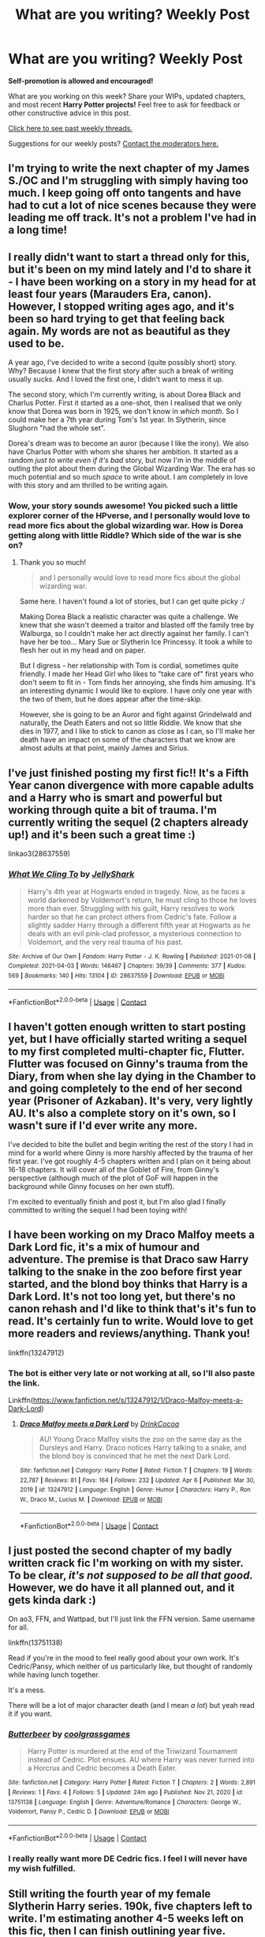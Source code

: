 #+TITLE: What are you writing? Weekly Post

* What are you writing? Weekly Post
:PROPERTIES:
:Author: the-phony-pony
:Score: 26
:DateUnix: 1617796823.0
:DateShort: 2021-Apr-07
:FlairText: Discussion
:END:
*Self-promotion is allowed and encouraged!*

What are you working on this week? Share your WIPs, updated chapters, and most recent *Harry Potter projects!* Feel free to ask for feedback or other constructive advice in this post.

[[https://www.reddit.com/r/HPfanfiction/search?q=flair%3AWeekly+Discussion&restrict_sr=on&sort=new&t=all][Click here to see past weekly threads.]]

Suggestions for our weekly posts? [[https://www.reddit.com/message/compose?to=%2Fr%2FHPfanfiction&subject=Weekly+Thread][Contact the moderators here.]]


** I'm trying to write the next chapter of my James S./OC and I'm struggling with simply having too much. I keep going off onto tangents and have had to cut a lot of nice scenes because they were leading me off track. It's not a problem I've had in a long time!
:PROPERTIES:
:Author: FloreatCastellum
:Score: 6
:DateUnix: 1617797123.0
:DateShort: 2021-Apr-07
:END:


** I really didn't want to start a thread only for this, but it's been on my mind lately and I'd to share it - I have been working on a story in my head for at least four years (Marauders Era, canon). However, I stopped writing ages ago, and it's been so hard trying to get that feeling back again. My words are not as beautiful as they used to be.

A year ago, I've decided to write a second (quite possibly short) story. Why? Because I knew that the first story after such a break of writing usually sucks. And I loved the first one, I didn't want to mess it up.

The second story, which I'm currently writing, is about Dorea Black and Charlus Potter. First it started as a one-shot, then I realised that we only know that Dorea was born in 1925, we don't know in /which month/. So I could make her a 7th year during Tom's 1st year. In Slytherin, since Slughorn "had the whole set".

Dorea's dream was to become an auror (because I like the irony). We also have Charlus Potter with whom she shares her ambition. It started as a random /just to write even if it's bad/ story, but now I'm in the middle of outling the plot about them during the Global Wizarding War. The era has so much potential and so much /space/ to write about. I am completely in love with this story and am thrilled to be writing again.
:PROPERTIES:
:Author: rimasshai
:Score: 6
:DateUnix: 1617824267.0
:DateShort: 2021-Apr-08
:END:

*** Wow, your story sounds awesome! You picked such a little explorer corner of the HPverse, and I personally would love to read more fics about the global wizarding war. How is Dorea getting along with little Riddle? Which side of the war is she on?
:PROPERTIES:
:Author: JustLetMeLurkDammit
:Score: 4
:DateUnix: 1617903664.0
:DateShort: 2021-Apr-08
:END:

**** Thank you so much!

#+begin_quote
  and I personally would love to read more fics about the global wizarding war.
#+end_quote

Same here. I haven't found a lot of stories, but I can get quite picky :/

Making Dorea Black a realistic character was quite a challenge. We knew that she wasn't deemed a traitor and blasted off the family tree by Walburga, so I couldn't make her act directly against her family. I can't have her be too... Mary Sue or Slytherin Ice Princessy. It took a while to flesh her out in my head and on paper.

But I digress - her relationship with Tom is cordial, sometimes quite friendly. I made her Head Girl who likes to "take care of" first years who don't seem to fit in - Tom finds her annoying, she finds him amusing. It's an interesting dynamic I would like to explore. I have only one year with the two of them, but he does appear after the time-skip.

However, she is going to be an Auror and fight against Grindelwald and naturally, the Death Eaters and not so little Riddle. We know that she dies in 1977, and I like to stick to canon as close as I can, so I'll make her death have an impact on some of the characters that we know are almost adults at that point, mainly James and Sirius.
:PROPERTIES:
:Author: rimasshai
:Score: 3
:DateUnix: 1617963246.0
:DateShort: 2021-Apr-09
:END:


** I've just finished posting my first fic!! It's a Fifth Year canon divergence with more capable adults and a Harry who is smart and powerful but working through quite a bit of trauma. I'm currently writing the sequel (2 chapters already up!) and it's been such a great time :)

linkao3(28637559)
:PROPERTIES:
:Author: LunaLoveGreat33
:Score: 5
:DateUnix: 1617893098.0
:DateShort: 2021-Apr-08
:END:

*** [[https://archiveofourown.org/works/28637559][*/What We Cling To/*]] by [[https://www.archiveofourown.org/users/JellyShark/pseuds/JellyShark][/JellyShark/]]

#+begin_quote
  Harry's 4th year at Hogwarts ended in tragedy. Now, as he faces a world darkened by Voldemort's return, he must cling to those he loves more than ever. Struggling with his guilt, Harry resolves to work harder so that he can protect others from Cedric's fate. Follow a slightly sadder Harry through a different fifth year at Hogwarts as he deals with an evil pink-clad professor, a mysterious connection to Voldemort, and the very real trauma of his past.
#+end_quote

^{/Site/:} ^{Archive} ^{of} ^{Our} ^{Own} ^{*|*} ^{/Fandom/:} ^{Harry} ^{Potter} ^{-} ^{J.} ^{K.} ^{Rowling} ^{*|*} ^{/Published/:} ^{2021-01-08} ^{*|*} ^{/Completed/:} ^{2021-04-03} ^{*|*} ^{/Words/:} ^{146467} ^{*|*} ^{/Chapters/:} ^{39/39} ^{*|*} ^{/Comments/:} ^{377} ^{*|*} ^{/Kudos/:} ^{569} ^{*|*} ^{/Bookmarks/:} ^{140} ^{*|*} ^{/Hits/:} ^{13104} ^{*|*} ^{/ID/:} ^{28637559} ^{*|*} ^{/Download/:} ^{[[https://archiveofourown.org/downloads/28637559/What%20We%20Cling%20To.epub?updated_at=1617858849][EPUB]]} ^{or} ^{[[https://archiveofourown.org/downloads/28637559/What%20We%20Cling%20To.mobi?updated_at=1617858849][MOBI]]}

--------------

*FanfictionBot*^{2.0.0-beta} | [[https://github.com/FanfictionBot/reddit-ffn-bot/wiki/Usage][Usage]] | [[https://www.reddit.com/message/compose?to=tusing][Contact]]
:PROPERTIES:
:Author: FanfictionBot
:Score: 2
:DateUnix: 1617893116.0
:DateShort: 2021-Apr-08
:END:


** I haven't gotten enough written to start posting yet, but I have officially started writing a sequel to my first completed multi-chapter fic, Flutter. Flutter was focused on Ginny's trauma from the Diary, from when she lay dying in the Chamber to and going completely to the end of her second year (Prisoner of Azkaban). It's very, very lightly AU. It's also a complete story on it's own, so I wasn't sure if I'd ever write any more.

I've decided to bite the bullet and begin writing the rest of the story I had in mind for a world where Ginny is more harshly affected by the trauma of her first year. I've got roughly 4-5 chapters written and I plan on it being about 16-18 chapters. It will cover all of the Goblet of Fire, from Ginny's perspective (although much of the plot of GoF will happen in the background while Ginny focuses on her own stuff).

I'm excited to eventually finish and post it, but I'm also glad I finally committed to writing the sequel I had been toying with!
:PROPERTIES:
:Author: bking4
:Score: 5
:DateUnix: 1618112687.0
:DateShort: 2021-Apr-11
:END:


** I have been working on my Draco Malfoy meets a Dark Lord fic, it's a mix of humour and adventure. The premise is that Draco saw Harry talking to the snake in the zoo before first year started, and the blond boy thinks that Harry is a Dark Lord. It's not too long yet, but there's no canon rehash and I'd like to think that's it's fun to read. It's certainly fun to write. Would love to get more readers and reviews/anything. Thank you!

linkffn(13247912)
:PROPERTIES:
:Author: TypicalEntrance
:Score: 4
:DateUnix: 1617813580.0
:DateShort: 2021-Apr-07
:END:

*** The bot is either very late or not working at all, so I'll also paste the link.

Linkffn([[https://www.fanfiction.net/s/13247912/1/Draco-Malfoy-meets-a-Dark-Lord]])
:PROPERTIES:
:Author: TypicalEntrance
:Score: 2
:DateUnix: 1617814755.0
:DateShort: 2021-Apr-07
:END:

**** [[https://www.fanfiction.net/s/13247912/1/][*/Draco Malfoy meets a Dark Lord/*]] by [[https://www.fanfiction.net/u/8476901/DrinkCocoa][/DrinkCocoa/]]

#+begin_quote
  AU! Young Draco Malfoy visits the zoo on the same day as the Dursleys and Harry. Draco notices Harry talking to a snake, and the blond boy is convinced that he met the next Dark Lord.
#+end_quote

^{/Site/:} ^{fanfiction.net} ^{*|*} ^{/Category/:} ^{Harry} ^{Potter} ^{*|*} ^{/Rated/:} ^{Fiction} ^{T} ^{*|*} ^{/Chapters/:} ^{19} ^{*|*} ^{/Words/:} ^{22,787} ^{*|*} ^{/Reviews/:} ^{81} ^{*|*} ^{/Favs/:} ^{164} ^{*|*} ^{/Follows/:} ^{232} ^{*|*} ^{/Updated/:} ^{Apr} ^{6} ^{*|*} ^{/Published/:} ^{Mar} ^{30,} ^{2019} ^{*|*} ^{/id/:} ^{13247912} ^{*|*} ^{/Language/:} ^{English} ^{*|*} ^{/Genre/:} ^{Humor} ^{*|*} ^{/Characters/:} ^{Harry} ^{P.,} ^{Ron} ^{W.,} ^{Draco} ^{M.,} ^{Lucius} ^{M.} ^{*|*} ^{/Download/:} ^{[[http://www.ff2ebook.com/old/ffn-bot/index.php?id=13247912&source=ff&filetype=epub][EPUB]]} ^{or} ^{[[http://www.ff2ebook.com/old/ffn-bot/index.php?id=13247912&source=ff&filetype=mobi][MOBI]]}

--------------

*FanfictionBot*^{2.0.0-beta} | [[https://github.com/FanfictionBot/reddit-ffn-bot/wiki/Usage][Usage]] | [[https://www.reddit.com/message/compose?to=tusing][Contact]]
:PROPERTIES:
:Author: FanfictionBot
:Score: 3
:DateUnix: 1617814782.0
:DateShort: 2021-Apr-07
:END:


** I just posted the second chapter of my badly written crack fic I'm working on with my sister. To be clear, /it's not supposed to be all that good./ However, we do have it all planned out, and it gets kinda dark :)

On ao3, FFN, and Wattpad, but I'll just link the FFN version. Same username for all.

linkffn(13751138)

Read if you're in the mood to feel really good about your own work. It's Cedric/Pansy, which neither of us particularly like, but thought of randomly while having lunch together.

It's a mess.

There will be a lot of major character death (and I mean /a lot/) but yeah read it if you want.
:PROPERTIES:
:Author: Oopdidoop
:Score: 5
:DateUnix: 1617938055.0
:DateShort: 2021-Apr-09
:END:

*** [[https://www.fanfiction.net/s/13751138/1/][*/Butterbeer/*]] by [[https://www.fanfiction.net/u/14555082/coolgrassgames][/coolgrassgames/]]

#+begin_quote
  Harry Potter is murdered at the end of the Triwizard Tournament instead of Cedric. Plot ensues. AU where Harry was never turned into a Horcrux and Cedric becomes a Death Eater.
#+end_quote

^{/Site/:} ^{fanfiction.net} ^{*|*} ^{/Category/:} ^{Harry} ^{Potter} ^{*|*} ^{/Rated/:} ^{Fiction} ^{T} ^{*|*} ^{/Chapters/:} ^{2} ^{*|*} ^{/Words/:} ^{2,891} ^{*|*} ^{/Reviews/:} ^{1} ^{*|*} ^{/Favs/:} ^{4} ^{*|*} ^{/Follows/:} ^{5} ^{*|*} ^{/Updated/:} ^{24m} ^{ago} ^{*|*} ^{/Published/:} ^{Nov} ^{21,} ^{2020} ^{*|*} ^{/id/:} ^{13751138} ^{*|*} ^{/Language/:} ^{English} ^{*|*} ^{/Genre/:} ^{Adventure/Romance} ^{*|*} ^{/Characters/:} ^{George} ^{W.,} ^{Voldemort,} ^{Pansy} ^{P.,} ^{Cedric} ^{D.} ^{*|*} ^{/Download/:} ^{[[http://www.ff2ebook.com/old/ffn-bot/index.php?id=13751138&source=ff&filetype=epub][EPUB]]} ^{or} ^{[[http://www.ff2ebook.com/old/ffn-bot/index.php?id=13751138&source=ff&filetype=mobi][MOBI]]}

--------------

*FanfictionBot*^{2.0.0-beta} | [[https://github.com/FanfictionBot/reddit-ffn-bot/wiki/Usage][Usage]] | [[https://www.reddit.com/message/compose?to=tusing][Contact]]
:PROPERTIES:
:Author: FanfictionBot
:Score: 2
:DateUnix: 1617938074.0
:DateShort: 2021-Apr-09
:END:


*** I really really want more DE Cedric fics. I feel I will never have my wish fulfilled.
:PROPERTIES:
:Author: subtropicalyland
:Score: 2
:DateUnix: 1618130053.0
:DateShort: 2021-Apr-11
:END:


** Still writing the fourth year of my female Slytherin Harry series. 190k, five chapters left to write. I'm estimating another 4-5 weeks left on this fic, then I can finish outlining year five.

The chapter I wrote this past week was a follow-up on one of the main plots from year three. It doesn't quite fit the rest of year four plot wise, but I think it's important to include it because it's part of both Rachel (female Harry) and Severus' series long character arcs.

As of this week I've reached 500k words written for this series, which I can barely believe. Time goes so quickly. I started writing this series in the middle of July 2000 and I can't believe it's almost been ten months.

Year three is back from my beta and I've done a pass to include her edits, I'll finish posting year two this Saturday, and then do another full read over the next week to ensure that I haven't missed anything continuity wise.

Here's the link to the first fic in the series for anyone who is interested (it's also on ffn if you prefer to read there):

Linkao3(Swiftly Falling Snow)
:PROPERTIES:
:Author: Welfycat
:Score: 4
:DateUnix: 1617801253.0
:DateShort: 2021-Apr-07
:END:

*** [[https://archiveofourown.org/works/25917352][*/Swiftly Falling Snow/*]] by [[https://www.archiveofourown.org/users/Welfycat/pseuds/Welfycat][/Welfycat/]]

#+begin_quote
  When Rachel Snow - the Girl-Who-Lived - is sorted into Slytherin House her life changes for the better. She makes a friend, and then another, and slowly gets used to the idea of magic. One small problem. She hasn't spoken in three years and waving her wand around does nothing. Her Head of House, Professor Snape, seems determined that she will speak again and learn to cast magic. Rachel isn't so sure, but she's willing to try.
#+end_quote

^{/Site/:} ^{Archive} ^{of} ^{Our} ^{Own} ^{*|*} ^{/Fandom/:} ^{Harry} ^{Potter} ^{-} ^{J.} ^{K.} ^{Rowling} ^{*|*} ^{/Published/:} ^{2020-08-15} ^{*|*} ^{/Completed/:} ^{2020-11-21} ^{*|*} ^{/Words/:} ^{81067} ^{*|*} ^{/Chapters/:} ^{15/15} ^{*|*} ^{/Comments/:} ^{215} ^{*|*} ^{/Kudos/:} ^{597} ^{*|*} ^{/Bookmarks/:} ^{122} ^{*|*} ^{/Hits/:} ^{16192} ^{*|*} ^{/ID/:} ^{25917352} ^{*|*} ^{/Download/:} ^{[[https://archiveofourown.org/downloads/25917352/Swiftly%20Falling%20Snow.epub?updated_at=1614369537][EPUB]]} ^{or} ^{[[https://archiveofourown.org/downloads/25917352/Swiftly%20Falling%20Snow.mobi?updated_at=1614369537][MOBI]]}

--------------

*FanfictionBot*^{2.0.0-beta} | [[https://github.com/FanfictionBot/reddit-ffn-bot/wiki/Usage][Usage]] | [[https://www.reddit.com/message/compose?to=tusing][Contact]]
:PROPERTIES:
:Author: FanfictionBot
:Score: 1
:DateUnix: 1617801269.0
:DateShort: 2021-Apr-07
:END:


** On Friday, I'm going to start with Hogwarts third year from Draco's and Pansy‘s POV. Right now, I'm thinking about the first sentence ...
:PROPERTIES:
:Author: pennypancake19
:Score: 5
:DateUnix: 1617802414.0
:DateShort: 2021-Apr-07
:END:


** I have a rough draft Prologue and Chapter One written for my story now! I will link it [[https://docs.google.com/document/d/1FwyukWiucYUX252-TRwcu5VBpnk45w9AXNuN7je6alA/edit?usp=sharing][here]] if anybody wants to take a peek.

Working title: New Blood, New MagicExpected rating: Canon-esque levels of cursing, snogging, and violenceRelation to canon: Original Characters, canon compliant setting, but not epilogue compliant.

Working summary: It has been four months since the Battle of Hogwarts, and everything is looking up for a young 12-year-old Muggleborn just starting his first year of wizarding school. But rumor has it the strange runes appearing around the school might point to a treasure left by the Founders, and that the Astronomy Tower is closed for renovations. But rumor also has it that the school was cursed by You-Know-Who in his final moments, and if that's true, then the school's days are numbered. Either way, it's just another year at Hogwarts School of Witchcraft and Wizardry.
:PROPERTIES:
:Author: Sarifel
:Score: 3
:DateUnix: 1617829898.0
:DateShort: 2021-Apr-08
:END:

*** Ok, this is great, tbh I love the characters already and you have left plenty of room for character growth, please pm if you continue with it, maybe you could upload it to a website or app? Like FF.net or ao3 or webnovel
:PROPERTIES:
:Author: MahNameJosh
:Score: 1
:DateUnix: 1617996323.0
:DateShort: 2021-Apr-09
:END:


** I just dropped chapter 33 of my fic, Harry Potter and the Potter Grimoire. Its a set up chapter, but its important for later. We have a little bit of action, and some major set up.

I have also decided to create that one shot archive for the characters that I got addicted to writing, and have sent a few one shots to my beta for reading over... I am both nervous and excited.

linkffn(Harry Potter and the Potter Grimoire)
:PROPERTIES:
:Author: Zerokun11
:Score: 5
:DateUnix: 1617937442.0
:DateShort: 2021-Apr-09
:END:

*** [[https://www.fanfiction.net/s/12666080/1/][*/Harry Potter and the Potter Grimoire/*]] by [[https://www.fanfiction.net/u/5534997/IamZerokun][/IamZerokun/]]

#+begin_quote
  AU 4th Year on. After Sirius sends Harry a book for his birthday, his world changes. When the TriWizard Tournament is opened at Hogwarts, he must make the choice of if he would continue as he was, or honor his roots. Will Harry show the world why the Potters were one of the most Respected families? Or will he buckle under the strain? Now in Year 5 Cover Courtesy of Tempest09
#+end_quote

^{/Site/:} ^{fanfiction.net} ^{*|*} ^{/Category/:} ^{Harry} ^{Potter} ^{*|*} ^{/Rated/:} ^{Fiction} ^{M} ^{*|*} ^{/Chapters/:} ^{33} ^{*|*} ^{/Words/:} ^{185,335} ^{*|*} ^{/Reviews/:} ^{368} ^{*|*} ^{/Favs/:} ^{2,030} ^{*|*} ^{/Follows/:} ^{2,638} ^{*|*} ^{/Updated/:} ^{4m} ^{ago} ^{*|*} ^{/Published/:} ^{Sep} ^{25,} ^{2017} ^{*|*} ^{/id/:} ^{12666080} ^{*|*} ^{/Language/:} ^{English} ^{*|*} ^{/Genre/:} ^{Adventure/Supernatural} ^{*|*} ^{/Characters/:} ^{Harry} ^{P.,} ^{Sirius} ^{B.,} ^{Minerva} ^{M.,} ^{Cedric} ^{D.} ^{*|*} ^{/Download/:} ^{[[http://www.ff2ebook.com/old/ffn-bot/index.php?id=12666080&source=ff&filetype=epub][EPUB]]} ^{or} ^{[[http://www.ff2ebook.com/old/ffn-bot/index.php?id=12666080&source=ff&filetype=mobi][MOBI]]}

--------------

*FanfictionBot*^{2.0.0-beta} | [[https://github.com/FanfictionBot/reddit-ffn-bot/wiki/Usage][Usage]] | [[https://www.reddit.com/message/compose?to=tusing][Contact]]
:PROPERTIES:
:Author: FanfictionBot
:Score: 1
:DateUnix: 1617937459.0
:DateShort: 2021-Apr-09
:END:


** I'm writing a prequel one-shot to my crack fic Harry Potter and the Bored Outer God.
:PROPERTIES:
:Author: Daemon_Sultan
:Score: 3
:DateUnix: 1617800854.0
:DateShort: 2021-Apr-07
:END:

*** Drop a link to the crack fic?
:PROPERTIES:
:Author: Oopdidoop
:Score: 2
:DateUnix: 1617939040.0
:DateShort: 2021-Apr-09
:END:

**** [[https://m.fanfiction.net/s/13725230/1/Harry-Potter-and-the-Bored-Outer-God]]

It isn't completed mind you, I just decided to take a break from main story for a bit and flesh out the universe.
:PROPERTIES:
:Author: Daemon_Sultan
:Score: 2
:DateUnix: 1617945912.0
:DateShort: 2021-Apr-09
:END:


** I've been working a lot on my long-term Regulus project this week (10k/100k written for the first part!) now that my fest fics are all done and submitted, but I've also spent a bit of time researching and inventing family trees for my version of Cantankerus Nott's [[https://archiveofourown.org/works/30488340/chapters/75184728][The Pure-Blood Directory]] linkao3(30488340)
:PROPERTIES:
:Author: unspeakable3
:Score: 3
:DateUnix: 1617802381.0
:DateShort: 2021-Apr-07
:END:

*** [[https://archiveofourown.org/works/30488340][*/The Pure-Blood Directory/*]] by [[https://www.archiveofourown.org/users/unspeakable3/pseuds/unspeakable3][/unspeakable3/]]

#+begin_quote
  A Genealogical History of the Twenty-Eight Sacred and Noble Families of Great Britain, compiled by Cantankerus Everard Nott.(Thirteenth Edition, 1975)
#+end_quote

^{/Site/:} ^{Archive} ^{of} ^{Our} ^{Own} ^{*|*} ^{/Fandom/:} ^{Harry} ^{Potter} ^{-} ^{J.} ^{K.} ^{Rowling} ^{*|*} ^{/Published/:} ^{2021-04-05} ^{*|*} ^{/Updated/:} ^{2021-04-05} ^{*|*} ^{/Words/:} ^{623} ^{*|*} ^{/Chapters/:} ^{3/?} ^{*|*} ^{/Comments/:} ^{3} ^{*|*} ^{/Kudos/:} ^{9} ^{*|*} ^{/Hits/:} ^{33} ^{*|*} ^{/ID/:} ^{30488340} ^{*|*} ^{/Download/:} ^{[[https://archiveofourown.org/downloads/30488340/The%20Pure-Blood%20Directory.epub?updated_at=1617640534][EPUB]]} ^{or} ^{[[https://archiveofourown.org/downloads/30488340/The%20Pure-Blood%20Directory.mobi?updated_at=1617640534][MOBI]]}

--------------

*FanfictionBot*^{2.0.0-beta} | [[https://github.com/FanfictionBot/reddit-ffn-bot/wiki/Usage][Usage]] | [[https://www.reddit.com/message/compose?to=tusing][Contact]]
:PROPERTIES:
:Author: FanfictionBot
:Score: 1
:DateUnix: 1617802400.0
:DateShort: 2021-Apr-07
:END:


** I started a new story, one that is Harry/Astoris Greengrass. I wanted to write a story where soul bonds are shown to be terrifying and nefarious because.... they are.

It is a dystopian AU, where the Prophecy didn't happen. Dumbledore didn't wait 30 years to bother wondering what Tom Riddle's story was, and with the help of an ambitious Unspeakable, after a horribly bloody civil war the Ministry managed to finish Voldemort.

His inability to feel love is ascribed responsibility for the war he waged, and the new Minister makes fundamental changes to reorder the society around making sure another Tom Riddle will never be born.

Linkffn([[https://www.fanfiction.net/s/13854544/1/]])
:PROPERTIES:
:Score: 3
:DateUnix: 1617807507.0
:DateShort: 2021-Apr-07
:END:

*** [[https://www.fanfiction.net/s/13854544/1/][*/Pity Those Without Love/*]] by [[https://www.fanfiction.net/u/13265614/Frickles][/Frickles/]]

#+begin_quote
  Following a hard-fought victory over the Dark Lord in a horrible, bloody civil war, Minister Ava Greengrass immediately implements policies to ensure there will never be another Tom Riddle. Born into this paradise, Harry Potter learns that sometimes, the most important choices are the ones you make for yourself. Soul-bonds, dystopian AU, Harry/Astoria.
#+end_quote

^{/Site/:} ^{fanfiction.net} ^{*|*} ^{/Category/:} ^{Harry} ^{Potter} ^{*|*} ^{/Rated/:} ^{Fiction} ^{T} ^{*|*} ^{/Words/:} ^{2,786} ^{*|*} ^{/Reviews/:} ^{7} ^{*|*} ^{/Favs/:} ^{32} ^{*|*} ^{/Follows/:} ^{55} ^{*|*} ^{/Published/:} ^{Apr} ^{4} ^{*|*} ^{/id/:} ^{13854544} ^{*|*} ^{/Language/:} ^{English} ^{*|*} ^{/Genre/:} ^{Romance/Suspense} ^{*|*} ^{/Characters/:} ^{<Harry} ^{P.,} ^{Astoria} ^{G.>} ^{*|*} ^{/Download/:} ^{[[http://www.ff2ebook.com/old/ffn-bot/index.php?id=13854544&source=ff&filetype=epub][EPUB]]} ^{or} ^{[[http://www.ff2ebook.com/old/ffn-bot/index.php?id=13854544&source=ff&filetype=mobi][MOBI]]}

--------------

*FanfictionBot*^{2.0.0-beta} | [[https://github.com/FanfictionBot/reddit-ffn-bot/wiki/Usage][Usage]] | [[https://www.reddit.com/message/compose?to=tusing][Contact]]
:PROPERTIES:
:Author: FanfictionBot
:Score: 1
:DateUnix: 1617807539.0
:DateShort: 2021-Apr-07
:END:


** I just submitted a [[https://www.wattpad.com/story/263467768-fortuity-writing-contest-entry][Pansmione]] one-shot for a writing contest that I don't absolutely hate. Post-War AU where Harry was publicly executed before he could 'come back to life' and win the battle of Hogwarts. It's kind of sad, because they have to come to terms with the end of their run, but what can I say? Angst writing is my favorite writing.
:PROPERTIES:
:Author: MaliciouslyMediocre
:Score: 3
:DateUnix: 1617816770.0
:DateShort: 2021-Apr-07
:END:


** After spending too much time reading fanfiction I decided to do something more active. So I tried to write one.

It's about 40k long now and before going any further I wanted to check if I was completely off my rocker here and needed to stop, or if it was a fun read.

Any feedback would be appreciated. Specially negative ones.

linkao3(30509697)
:PROPERTIES:
:Author: PaddleStroke
:Score: 3
:DateUnix: 1617879065.0
:DateShort: 2021-Apr-08
:END:

*** [[https://archiveofourown.org/works/30509697][*/The Wrong Turn/*]] by [[https://www.archiveofourown.org/users/Mercaptoethanol/pseuds/Mercaptoethanol][/Mercaptoethanol/]]

#+begin_quote
  Things went really wrong so Harry and Hermione try Dumbledore's last trick...Prologue : Slight AU where main pairing is Harry/Hermione. Diverges mostly from the seventh year. It mostly starts after that.Mid spoiler if you want a better summary : Hermione and Harry plan to go back in time to the marauder's Era to infiltrate the death eaters and mud in the bud the whole thing, but when Hermione arrives Harry is not there.Inspiration: Delenda Est, Debt of time, Methodes of Rationality... I'm targeting to make something untertaining, mostly adventure/mistery with a bit of romance.Hope it turns out interesting!
#+end_quote

^{/Site/:} ^{Archive} ^{of} ^{Our} ^{Own} ^{*|*} ^{/Fandom/:} ^{Harry} ^{Potter} ^{-} ^{J.} ^{K.} ^{Rowling} ^{*|*} ^{/Published/:} ^{2021-04-06} ^{*|*} ^{/Updated/:} ^{2021-04-06} ^{*|*} ^{/Words/:} ^{39987} ^{*|*} ^{/Chapters/:} ^{12/?} ^{*|*} ^{/Comments/:} ^{3} ^{*|*} ^{/Kudos/:} ^{12} ^{*|*} ^{/Bookmarks/:} ^{6} ^{*|*} ^{/Hits/:} ^{598} ^{*|*} ^{/ID/:} ^{30509697} ^{*|*} ^{/Download/:} ^{[[https://archiveofourown.org/downloads/30509697/The%20Wrong%20Turn.epub?updated_at=1617723827][EPUB]]} ^{or} ^{[[https://archiveofourown.org/downloads/30509697/The%20Wrong%20Turn.mobi?updated_at=1617723827][MOBI]]}

--------------

*FanfictionBot*^{2.0.0-beta} | [[https://github.com/FanfictionBot/reddit-ffn-bot/wiki/Usage][Usage]] | [[https://www.reddit.com/message/compose?to=tusing][Contact]]
:PROPERTIES:
:Author: FanfictionBot
:Score: 4
:DateUnix: 1617879084.0
:DateShort: 2021-Apr-08
:END:

**** I'm a big time travel fan so I thought I'd give it a try. Great work so far!
:PROPERTIES:
:Author: Zigzagthatzip
:Score: 3
:DateUnix: 1618015065.0
:DateShort: 2021-Apr-10
:END:

***** Thanks!
:PROPERTIES:
:Author: PaddleStroke
:Score: 1
:DateUnix: 1618080600.0
:DateShort: 2021-Apr-10
:END:


*** I'm worried about reading Bellatrix/humans. Is the divergence such that she's never tortured or murdered people we care about in the timeline where she's dating Harry/Hermione?
:PROPERTIES:
:Author: chlorinecrownt
:Score: 1
:DateUnix: 1618063253.0
:DateShort: 2021-Apr-10
:END:

**** It's a time travel fic where they arrive during her seventh year. So she won't have been torturing/murdering people yet. So yeah it won't be some creepy romance between someone and their torturers. Romance is not the core style, it's more adventure/mystery.
:PROPERTIES:
:Author: PaddleStroke
:Score: 2
:DateUnix: 1618080283.0
:DateShort: 2021-Apr-10
:END:


** Hate the Cursed Child?

Feel like it ruined the series for you? Wish it was more canon-compliant?

For the past couple of months, I've been working on a fix of the (in my opinion) horrible Cursed Child. I guess I just wanted to give these characters the sequel they deserve.

You can find it here:

[[https://href.li/?https://www.fanfiction.net/s/13823288/1/Harry-Potter-and-The-Lost-Child][https://www.fanfiction.net/s/13823288/1/Harry-Potter-and-The-Lost-Child]]

and here:

[[https://href.li/?https://archiveofourown.org/works/30081021/chapters/74086224][https://archiveofourown.org/works/30081021/chapters/74086224]]

I know some of you would rather just ignore it, which is perfectly fine. Some of you actually like it which is also fine (I would recommend checking this out anyhow if you feel like reading a nice mystery set in the WW).

This story is meant to provide an alternative for people who would like to know 'what happened after the story' and would rather not bother with the hot mess that is CC (again my opinion).

*General summary*: no Delphi, VERY canon-compliant, the plot draws a little from the Cursed Child but improves upon it (at least in my opinion), and NO BLEEDING TIME TRAVEL.

Reviews and suggestions are very welcome.

New chapter every other week or so. Check my Tumblr for updates: [[https://pvandermeer409.tumblr.com/][https://pvandermeer409.tumblr.com]]
:PROPERTIES:
:Author: Pvandermeer_409
:Score: 3
:DateUnix: 1618092631.0
:DateShort: 2021-Apr-11
:END:


** Just published my fourth Drarry fic, which is the start of a new series of one shots! Been working on this one for a while and just finished it over the weekend :)

linkao3(30595679)
:PROPERTIES:
:Author: hannahjayne04
:Score: 3
:DateUnix: 1618165983.0
:DateShort: 2021-Apr-11
:END:

*** [[https://archiveofourown.org/works/30595679][*/Acorn/*]] by [[https://www.archiveofourown.org/users/springair/pseuds/springair][/springair/]]

#+begin_quote
  Great oaks from little acorns grow; Harry plants an acorn and falls in love.
#+end_quote

^{/Site/:} ^{Archive} ^{of} ^{Our} ^{Own} ^{*|*} ^{/Fandom/:} ^{Harry} ^{Potter} ^{-} ^{J.} ^{K.} ^{Rowling} ^{*|*} ^{/Published/:} ^{2021-04-11} ^{*|*} ^{/Words/:} ^{9492} ^{*|*} ^{/Chapters/:} ^{1/1} ^{*|*} ^{/Kudos/:} ^{2} ^{*|*} ^{/Hits/:} ^{37} ^{*|*} ^{/ID/:} ^{30595679} ^{*|*} ^{/Download/:} ^{[[https://archiveofourown.org/downloads/30595679/Acorn.epub?updated_at=1618153715][EPUB]]} ^{or} ^{[[https://archiveofourown.org/downloads/30595679/Acorn.mobi?updated_at=1618153715][MOBI]]}

--------------

*FanfictionBot*^{2.0.0-beta} | [[https://github.com/FanfictionBot/reddit-ffn-bot/wiki/Usage][Usage]] | [[https://www.reddit.com/message/compose?to=tusing][Contact]]
:PROPERTIES:
:Author: FanfictionBot
:Score: 1
:DateUnix: 1618166002.0
:DateShort: 2021-Apr-11
:END:


** I've been working on a small post Hogwarts fic in which, for reasons, blaise zabini and harry meet by accident and decide to become friends. The fic is basically their conversations about trauma because of the war, the differences in their school life in hogwarts, their current lives and doubts about their future.

Tldr; blaise and harry having existential crisis at midnight + some fun interactions between the two.
:PROPERTIES:
:Author: _calliopeia_
:Score: 2
:DateUnix: 1617804438.0
:DateShort: 2021-Apr-07
:END:


** I'm working on two fics this week, both Harry/Daphne. One is a Hanahaki story (I Just Keep Coughing Up Flowers) and the other is my take on a marriage contract where Daphne broke it and suffered the consequences of having her magic sealed (I Think I've Seen This Film Before).

I wouldn't say I've gotten a block on the marriage one, more like I keep going back and forth on how much of Daphne's POV for the ‘present' (it's 2003) sections should be available now vs leaving next chapter in mostly Harry's POV still. Because on one hand I like the idea of her having some distance from the reader like there's distance between her and Harry, but on the other hand it might be a good idea to show more of her life/thoughts for her character. It's more of a question of now vs later.
:PROPERTIES:
:Author: Wake_The_Dragon
:Score: 2
:DateUnix: 1617806307.0
:DateShort: 2021-Apr-07
:END:


** I've uploaded the first chapter of my story, "[[https://archiveofourown.org/works/30270945/chapters/74603592][Old Gemini]]". It's a story set later in my Severus Snape has a sister AU series, Family Branches. This one takes place post-war and focuses on the eldest daughter of Severus, her family, and a year in her life.
:PROPERTIES:
:Author: Lucylouluna
:Score: 2
:DateUnix: 1617897979.0
:DateShort: 2021-Apr-08
:END:


** I've just published chapter 6 of my first ever fic - [[https://archiveofourown.org/works/29828895/chapters/73391850][Live like common people]] while struggling to finish off the final two chapters (the others were all so easy to write!). Fortunately I'm only posting one a week as all the others still need some edits so I've got about 13 weeks to finish it. That should be fine... right?

Shout out to [[/u/nock_out][u/nock_out]] for leaving me encouraging comments at the end of all my chapters. They're definitely keeping me going through the struggle.

linkao3(29828895)
:PROPERTIES:
:Author: string_pudding
:Score: 2
:DateUnix: 1617922737.0
:DateShort: 2021-Apr-09
:END:

*** [[https://archiveofourown.org/works/29828895][*/Live like common people/*]] by [[https://www.archiveofourown.org/users/blue_string_pudding/pseuds/blue_string_pudding][/blue_string_pudding/]]

#+begin_quote
  Less than a year after the battle of Hogwarts Draco Malfoy disappeared. 6 years later, Hermione finds him again in South London. But he's not the boy she remembers: Long hair and covered in tattoos, he appears to have developed a penchant for drugs and heavy metal music. And why on earth is he running a muggle bicycle shop?
#+end_quote

^{/Site/:} ^{Archive} ^{of} ^{Our} ^{Own} ^{*|*} ^{/Fandom/:} ^{Harry} ^{Potter} ^{-} ^{J.} ^{K.} ^{Rowling} ^{*|*} ^{/Published/:} ^{2021-03-03} ^{*|*} ^{/Updated/:} ^{2021-04-08} ^{*|*} ^{/Words/:} ^{19535} ^{*|*} ^{/Chapters/:} ^{6/20} ^{*|*} ^{/Comments/:} ^{46} ^{*|*} ^{/Kudos/:} ^{60} ^{*|*} ^{/Bookmarks/:} ^{16} ^{*|*} ^{/Hits/:} ^{1164} ^{*|*} ^{/ID/:} ^{29828895} ^{*|*} ^{/Download/:} ^{[[https://archiveofourown.org/downloads/29828895/Live%20like%20common%20people.epub?updated_at=1617885214][EPUB]]} ^{or} ^{[[https://archiveofourown.org/downloads/29828895/Live%20like%20common%20people.mobi?updated_at=1617885214][MOBI]]}

--------------

*FanfictionBot*^{2.0.0-beta} | [[https://github.com/FanfictionBot/reddit-ffn-bot/wiki/Usage][Usage]] | [[https://www.reddit.com/message/compose?to=tusing][Contact]]
:PROPERTIES:
:Author: FanfictionBot
:Score: 2
:DateUnix: 1617922752.0
:DateShort: 2021-Apr-09
:END:


** Been working my way through my current fic (Boy Who Lived) for some time now. I'm getting closer and closer to the end, but I'm almost dreading it. I started writing this one during lockdown last year and it was an outlet for my general depressed mood at the time. So now, even though I feel a lot better, every time I get down to writing a new chapter for this story, it has to be after I've put myself into a very specific state of mind. It's fun most of the time, but super draining too.

Anyway, if any of you are interested, it's on FFN: [[https://www.fanfiction.net/s/13464146/1/The-Boy-Who-Lived]]

linkffn(13464146)

*Summary:* What if when Voldemort heard the prophecy, he decided that not only would he go after Neville and Harry, but every child born in that year? What if he decided to kill all children born the year before and the year after as well, just to be on the safe side? Harry Potter is the only boy who lived through the Purge, no one knows why. How will a young Harry Potter now cope?

No pairings and no romance, Harry is an average 11 y/o going through /a lot/ of tough situations, more so than in canon, in a much bloodier and more brutal wizarding world. Essentially it's a completely AU retelling of Harry's first year and summer after first year.

There is a mystery plot developed that kicks off in full swing in Chapter 5 and that will be resolved by the end of the story (currently 60+% written and posted).
:PROPERTIES:
:Author: Gatalicious
:Score: 2
:DateUnix: 1617990895.0
:DateShort: 2021-Apr-09
:END:

*** Just read this in one sitting! Love it so far!
:PROPERTIES:
:Author: RoyalCatniss
:Score: 2
:DateUnix: 1618117399.0
:DateShort: 2021-Apr-11
:END:

**** Awww thanks so much!
:PROPERTIES:
:Author: Gatalicious
:Score: 2
:DateUnix: 1618127654.0
:DateShort: 2021-Apr-11
:END:


** I've started planning for a fic in the format of a lab notebook, though I haven't posted any of it yet. The basic idea is that if magic is a real, physical thing, it'll show up in scientific experiments sometimes. And while maybe magical society could reach a nondisclosure agreement of some kind with muggle universities and tech firms, the democratization of knowledge and research means there are getting to be too damn many of us for them to reach everyone. Eventually, some biohacker or amateur chemist will find or create something magical, and the kneazle will exit the bag. So if this works, I'll be posting excerpts from the lab notebook of that biohacker, as he finds something magical and un-bags the kneazle.
:PROPERTIES:
:Author: Devil_May_Kare
:Score: 2
:DateUnix: 1618215424.0
:DateShort: 2021-Apr-12
:END:

*** This sounds super interesting! Post a link when you start posting please - I'm eager to read this one. :)
:PROPERTIES:
:Author: Gatalicious
:Score: 1
:DateUnix: 1618241598.0
:DateShort: 2021-Apr-12
:END:


** I'm writing a long hogwarts era fic, which will be drarry endgame. It's enemies to lovers (yum). Their relationship isn't really established until 5th / 6th year, but there are plentiful of interactions between Harry and Draco, even if Draco doesn't become central to the plot until 5th year.

The first book is called Harry Potter and the Age of Enlightenment. Major Canon divurgence from second year onwards. This year is shorter, as it sort of mostly follows the plot, but with lots of cute smol draco and Harry enemy interactions, more realistic relationships (including friendships) between characters etc. Nicolas flamel becomes central to the plot in fifth year, which has potential for a spinoff acting as a prequel.

Edit: Here's the link! First chapter, titled "His Mother's Child", is up.

[[https://archiveofourown.org/works/30591407/chapters/75463244]]
:PROPERTIES:
:Author: Wild_Struggle_3536
:Score: 1
:DateUnix: 1618087814.0
:DateShort: 2021-Apr-11
:END:


** Chapter 48 of my long and unplublished Hermione POV alternate DH. I've been stuck on this same chapter for 3 weeks or there abouts. I've reached a lull in my plot and I'm trying to write filler to get form A to B and I'm struggling to make it neccessary and interesting!

I'll figure it out. I'm too excited about what comes next. And I'm in too deep at this point, I'd hate myself if I gave up!
:PROPERTIES:
:Author: ShadowCat3500
:Score: 1
:DateUnix: 1617818932.0
:DateShort: 2021-Apr-07
:END:


** Finding a way to write Muslims into Harry Potter without screwing up the magic system and Islam's prohibition of magic.
:PROPERTIES:
:Author: throeporn
:Score: 1
:DateUnix: 1618349779.0
:DateShort: 2021-Apr-14
:END:


** Posted three things this week, two femslash one shots and a new chapter of my main Dramione WIP!

[[https://archiveofourown.org/works/30591920][*Finding Sunshine*]]: Each day is a little darker in St Mungo's for Astoria Greengrass, with the exception of daily visits from a bright healer. When Astoria wakes up with a strange tattoo, can she keep a lid on all her secrets? <- I loved writing this hurt/comfort soulmate Cho/Astoria one shot

[[https://archiveofourown.org/works/30053514][*Mismatched Blossoms*]]: Even though she's a professional at love, matchmaker Pansy Parkinson is struggling with an unrequited crush on her business partner, Lavender Brown. Content to let those feelings die on the vine, deliveries of mysterious flowers threaten to drive her mad. Can Pansy figure out who they're coming from while building the courage to confess to Lavender? <- my fav femslash pairing. If you like pining, romcoms, and flower language this is probably for you!

[[https://archiveofourown.org/works/27417406/chapters/67015339][*What Do A Lion And A Wolf Share?*]]: Two years after the Battle of Hogwarts, Hermione Granger is called back from Australia by the Ministry for urgent news. Just when she feels like her blood doesn't define her in the wizarding world, Hermione is thrust into a new world based on blood status. Working with unlikely allies, can she navigate new societal challenges, better the wizarding world, make her friends all get along, and fix her parents? Dramione, enemies to lovers slow burn. <- just posted the new chapter tonight. This is my main fic, my bb. It was a huge chapter too, so a little anxious about the reaction!
:PROPERTIES:
:Author: PTwritesmore
:Score: 1
:DateUnix: 1618358337.0
:DateShort: 2021-Apr-14
:END:
